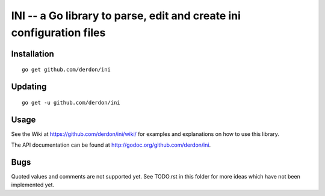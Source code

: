 INI -- a Go library to parse, edit and create ini configuration files
=====================================================================

Installation
------------

::

    go get github.com/derdon/ini

Updating
--------

::

    go get -u github.com/derdon/ini

Usage
-----

See the Wiki at https://github.com/derdon/ini/wiki/ for examples and
explanations on how to use this library.

The API documentation can be found at http://godoc.org/github.com/derdon/ini.

Bugs
----

Quoted values and comments are not supported yet. See TODO.rst in this
folder for more ideas which have not been implemented yet.
